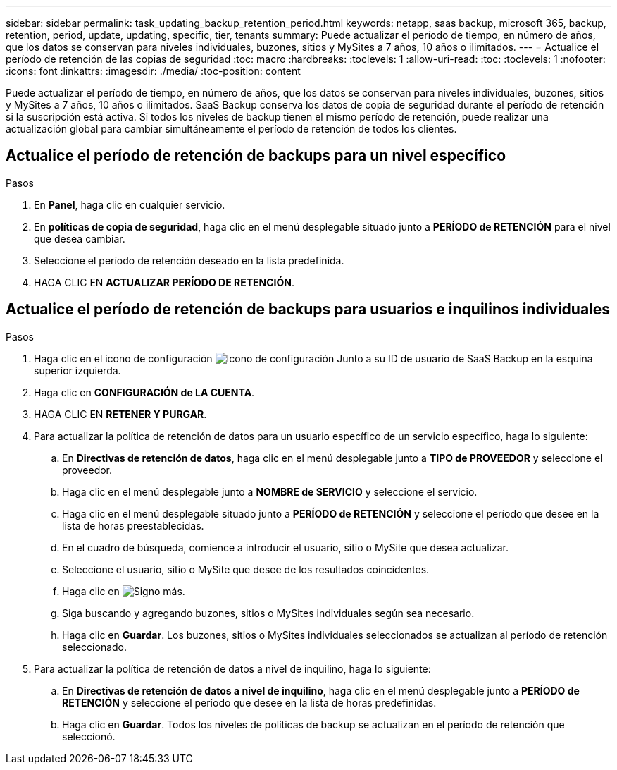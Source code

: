 ---
sidebar: sidebar 
permalink: task_updating_backup_retention_period.html 
keywords: netapp, saas backup, microsoft 365, backup, retention, period, update, updating, specific, tier, tenants 
summary: Puede actualizar el período de tiempo, en número de años, que los datos se conservan para niveles individuales, buzones, sitios y MySites a 7 años, 10 años o ilimitados. 
---
= Actualice el período de retención de las copias de seguridad
:toc: macro
:hardbreaks:
:toclevels: 1
:allow-uri-read: 
:toc: 
:toclevels: 1
:nofooter: 
:icons: font
:linkattrs: 
:imagesdir: ./media/
:toc-position: content


[role="lead"]
Puede actualizar el período de tiempo, en número de años, que los datos se conservan para niveles individuales, buzones, sitios y MySites a 7 años, 10 años o ilimitados. SaaS Backup conserva los datos de copia de seguridad durante el período de retención si la suscripción está activa. Si todos los niveles de backup tienen el mismo período de retención, puede realizar una actualización global para cambiar simultáneamente el período de retención de todos los clientes.



== Actualice el período de retención de backups para un nivel específico

.Pasos
. En *Panel*, haga clic en cualquier servicio.
. En *políticas de copia de seguridad*, haga clic en el menú desplegable situado junto a *PERÍODO de RETENCIÓN* para el nivel que desea cambiar.
. Seleccione el período de retención deseado en la lista predefinida.
. HAGA CLIC EN *ACTUALIZAR PERÍODO DE RETENCIÓN*.




== Actualice el período de retención de backups para usuarios e inquilinos individuales

.Pasos
. Haga clic en el icono de configuración image:configure_icon.gif["Icono de configuración"] Junto a su ID de usuario de SaaS Backup en la esquina superior izquierda.
. Haga clic en *CONFIGURACIÓN de LA CUENTA*.
. HAGA CLIC EN *RETENER Y PURGAR*.
. Para actualizar la política de retención de datos para un usuario específico de un servicio específico, haga lo siguiente:
+
.. En *Directivas de retención de datos*, haga clic en el menú desplegable junto a *TIPO de PROVEEDOR* y seleccione el proveedor.
.. Haga clic en el menú desplegable junto a *NOMBRE de SERVICIO* y seleccione el servicio.
.. Haga clic en el menú desplegable situado junto a *PERÍODO de RETENCIÓN* y seleccione el período que desee en la lista de horas preestablecidas.
.. En el cuadro de búsqueda, comience a introducir el usuario, sitio o MySite que desea actualizar.
.. Seleccione el usuario, sitio o MySite que desee de los resultados coincidentes.
.. Haga clic en image:bluecircle_icon.gif["Signo más"].
.. Siga buscando y agregando buzones, sitios o MySites individuales según sea necesario.
.. Haga clic en *Guardar*. Los buzones, sitios o MySites individuales seleccionados se actualizan al período de retención seleccionado.


. Para actualizar la política de retención de datos a nivel de inquilino, haga lo siguiente:
+
.. En *Directivas de retención de datos a nivel de inquilino*, haga clic en el menú desplegable junto a *PERÍODO de RETENCIÓN* y seleccione el período que desee en la lista de horas predefinidas.
.. Haga clic en *Guardar*. Todos los niveles de políticas de backup se actualizan en el período de retención que seleccionó.



